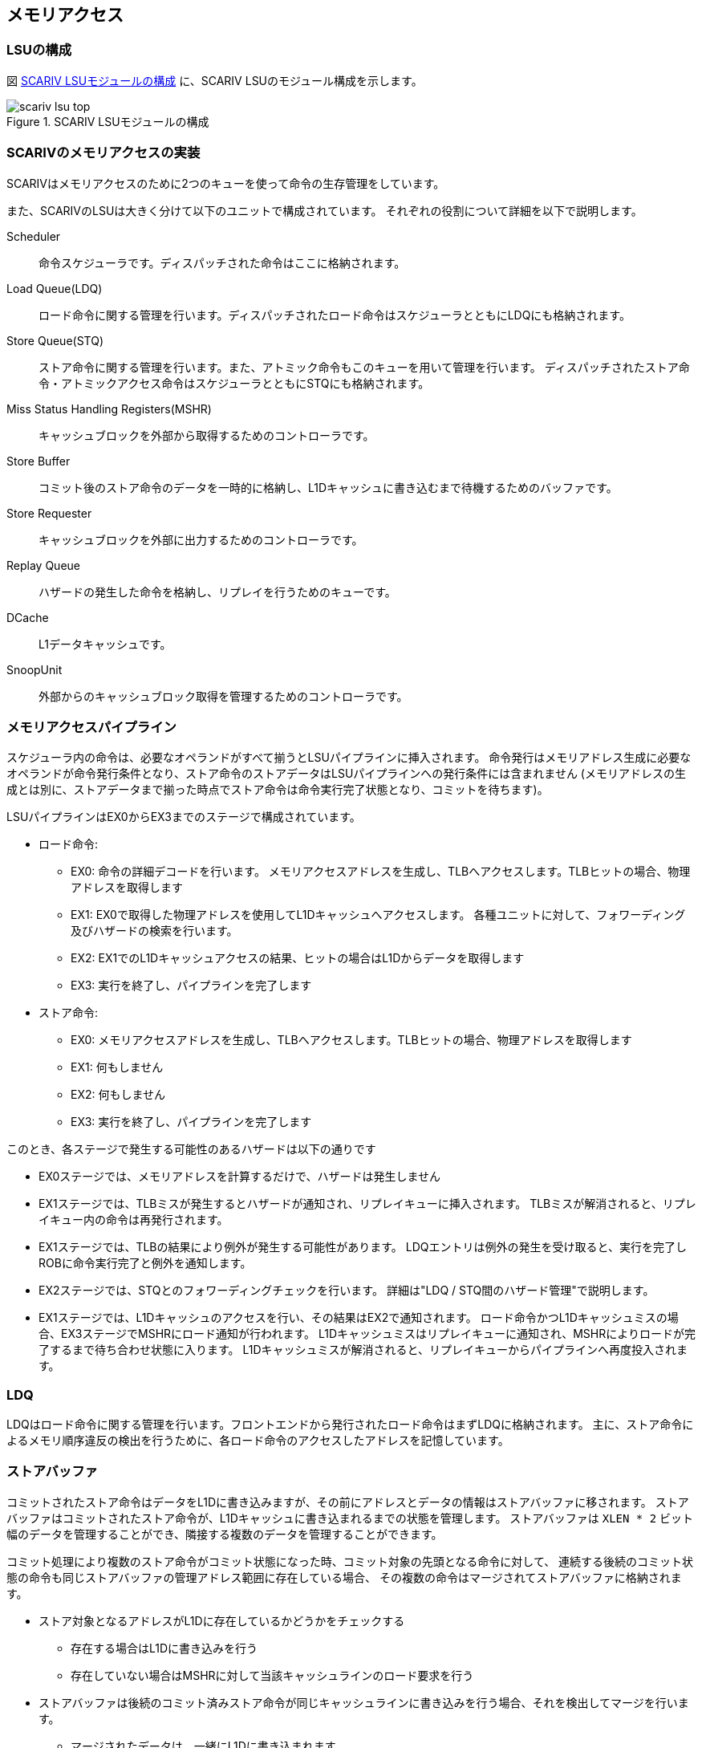 == メモリアクセス

=== LSUの構成

図 <<scariv_lsu_top>> に、SCARIV LSUのモジュール構成を示します。

[[scariv_lsu_top]]
.SCARIV LSUモジュールの構成
image::scariv_lsu_top.svg[]


=== SCARIVのメモリアクセスの実装

SCARIVはメモリアクセスのために2つのキューを使って命令の生存管理をしています。

また、SCARIVのLSUは大きく分けて以下のユニットで構成されています。
それぞれの役割について詳細を以下で説明します。

Scheduler::
命令スケジューラです。ディスパッチされた命令はここに格納されます。

Load Queue(LDQ)::
ロード命令に関する管理を行います。ディスパッチされたロード命令はスケジューラとともにLDQにも格納されます。

Store Queue(STQ)::
ストア命令に関する管理を行います。また、アトミック命令もこのキューを用いて管理を行います。
ディスパッチされたストア命令・アトミックアクセス命令はスケジューラとともにSTQにも格納されます。

Miss Status Handling Registers(MSHR)::
キャッシュブロックを外部から取得するためのコントローラです。 

Store Buffer::
コミット後のストア命令のデータを一時的に格納し、L1Dキャッシュに書き込むまで待機するためのバッファです。

Store Requester::
キャッシュブロックを外部に出力するためのコントローラです。

Replay Queue::
ハザードの発生した命令を格納し、リプレイを行うためのキューです。

DCache::
L1データキャッシュです。

SnoopUnit::
外部からのキャッシュブロック取得を管理するためのコントローラです。

=== メモリアクセスパイプライン

スケジューラ内の命令は、必要なオペランドがすべて揃うとLSUパイプラインに挿入されます。
命令発行はメモリアドレス生成に必要なオペランドが命令発行条件となり、ストア命令のストアデータはLSUパイプラインへの発行条件には含まれません
(メモリアドレスの生成とは別に、ストアデータまで揃った時点でストア命令は命令実行完了状態となり、コミットを待ちます)。

LSUパイプラインはEX0からEX3までのステージで構成されています。

* ロード命令:
** EX0:
命令の詳細デコードを行います。
メモリアクセスアドレスを生成し、TLBへアクセスします。TLBヒットの場合、物理アドレスを取得します
** EX1:
EX0で取得した物理アドレスを使用してL1Dキャッシュへアクセスします。
各種ユニットに対して、フォワーディング及びハザードの検索を行います。
** EX2:
EX1でのL1Dキャッシュアクセスの結果、ヒットの場合はL1Dからデータを取得します
** EX3: 実行を終了し、パイプラインを完了します

* ストア命令:
** EX0:
メモリアクセスアドレスを生成し、TLBへアクセスします。TLBヒットの場合、物理アドレスを取得します
** EX1: 何もしません
** EX2: 何もしません
** EX3: 実行を終了し、パイプラインを完了します

このとき、各ステージで発生する可能性のあるハザードは以下の通りです

* EX0ステージでは、メモリアドレスを計算するだけで、ハザードは発生しません
* EX1ステージでは、TLBミスが発生するとハザードが通知され、リプレイキューに挿入されます。
TLBミスが解消されると、リプレイキュー内の命令は再発行されます。
* EX1ステージでは、TLBの結果により例外が発生する可能性があります。
LDQエントリは例外の発生を受け取ると、実行を完了しROBに命令実行完了と例外を通知します。
* EX2ステージでは、STQとのフォワーディングチェックを行います。
詳細は"LDQ / STQ間のハザード管理"で説明します。
* EX1ステージでは、L1Dキャッシュのアクセスを行い、その結果はEX2で通知されます。
ロード命令かつL1Dキャッシュミスの場合、EX3ステージでMSHRにロード通知が行われます。
L1Dキャッシュミスはリプレイキューに通知され、MSHRによりロードが完了するまで待ち合わせ状態に入ります。
L1Dキャッシュミスが解消されると、リプレイキューからパイプラインへ再度投入されます。

=== LDQ

LDQはロード命令に関する管理を行います。フロントエンドから発行されたロード命令はまずLDQに格納されます。
主に、ストア命令によるメモリ順序違反の検出を行うために、各ロード命令のアクセスしたアドレスを記憶しています。


=== ストアバッファ

コミットされたストア命令はデータをL1Dに書き込みますが、その前にアドレスとデータの情報はストアバッファに移されます。
ストアバッファはコミットされたストア命令が、L1Dキャッシュに書き込まれるまでの状態を管理します。
ストアバッファは `XLEN * 2` ビット幅のデータを管理することができ、隣接する複数のデータを管理することができます。

コミット処理により複数のストア命令がコミット状態になった時、コミット対象の先頭となる命令に対して、
連続する後続のコミット状態の命令も同じストアバッファの管理アドレス範囲に存在している場合、
その複数の命令はマージされてストアバッファに格納されます。

* ストア対象となるアドレスがL1Dに存在しているかどうかをチェックする
** 存在する場合はL1Dに書き込みを行う
** 存在していない場合はMSHRに対して当該キャッシュラインのロード要求を行う
* ストアバッファは後続のコミット済みストア命令が同じキャッシュラインに書き込みを行う場合、それを検出してマージを行います。
** マージされたデータは、一緒にL1Dに書き込まれます。

ストアバッファは複数のエントリを持ち、それぞれのエントリは以下のように動作します。

[arabic]
. サイクル1.
L1Dキャッシュに対して当該物理アドレスの読み込み処理を行う。2. へ移動する
. サイクル2. L1Dキャッシュに存在していれば(Hit)、3.
へ移動する。そうでなければ4.へ移動する
. サイクル3. L1Dキャッシュへの書き込みを行う。処理を終了する
. サイクル3. L1Dキャッシュに存在していない場合、MSHRにフィル要求を発行する。5. へ移動する
. サイクルN. MSHRからデータのロード通知を受けると、L1Dキャッシュに対してロードデータのマージリクエストを通知する。処理を終了する


=== LDQ / STQ間のハザード管理

LDQ/STQはそれぞれプログラム順に関係なく、オペランドのそろったものから順にパイプラインに投入されます。
このためLDQ/STQはお互いにハザードを発生させる可能性があります。ハザードの要因は、以下のようなものです。

* STQ内のストア命令が実行されるよりも早く、同じアドレスを参照する若いロード命令が実行される

このハザードを検出するために、ロード命令はLSUパイプラインを通過する際に、
常にSTQの全エントリに対して"フォワーディングチェック"が行われます。

STQのエントリについて、以下の条件がすべて満たされる場合、STQからのデータがLSUパイプライン中のロード命令にフォワードされます。

* STQのエントリがロード命令よりも古い
* STQエントリのアドレスが確定しており、ロード命令のアドレスと被っている
* STQエントリのストアデータが確定している

この場合、LSUパイプライン中のロード命令はフォワーディングデータを受け取り、実行が継続されます。

一方で、以下の場合はLDQ→STQでのハザードが発生します。

* STQのエントリがロード命令より古い、かつ
* STQエントリのアドレスが確定していない、または
* STQエントリのアドレスが確定しておりロード命令のアドレスと被っているが、ストアデータが確定していない

この場合LSUパイプライン内のロード命令にはハザードが通知され、
ロード命令はLDQに戻って再開を待ちます。 STQからLDQへ、
`resolve`
信号が渡されており、どのエントリが解決したかをLDQに
常に伝えています。この信号に基づいて、ハザードが発生しているエントリの全てが解消された場合、
当該ロード命令はLDQからLSUパイプラインに再投入されます。

==== STQからロードデータフォワーディング機構

LSUパイプラインを実行中のロード命令よりも若く、なおかつ物理アドレスとストアデータの確定したストア命令がSTQ内に存在している場合、これはロード命令に対するフォワーディング対象となります。
ストア命令とロード命令の物理アドレスの範囲が一致している場合、STQからロード命令のパイプラインにデータのフォワードが行われます。

image::stq_ldq_forwarding.svg[image]

STQからLDQへのフォワーディングは、EX2ステージで各LSUパイプラインからSTQエントリに対して探索信号が送られます。
探索のために以下の情報が送られます。 

* `cmt_id` : ロード命令のコミットID
* `grp_id` : ロード命令のグループID
* `paddr` : ロード命令の物理アドレス
* `paddr_dw` : ロード命令の物理アドレスのバイト位置

バイト位置というのは、フォワーディングの探索対象となるXLENビットのデータのうち、どの位置のビットを探索するのかを示しています。
例えば、アドレス0x02に対してLoad Halfwordを実行する場合は `paddr_dw[7:0]` は以下のように設定されます。

image::paddr_dw.svg[image]

この情報に対して、STQの各エントリは自身の物理アドレスをチェックし、アドレスが一致するかをチェックします。
この時、STQが取り扱っているデータのサイズを考慮しながらフォワーディングを考慮する必要があります。
また、STQ内で複数のアドレスが一致した場合には、より若い命令のデータを取得します。

最終的にフォワーディング情報は、下位の `log2(XLEN/8)` ビットがアラインされた状態で情報が返されます。 その様子を `stq_ld_forward_dw` に示します。
各エントリでの探索結果をバイト単位で表現し、ヒットしたビットのデータをフォワードします。

=== L1Dデータの掃き出し

L1Dデータの掃き出し(eviction)は、以下の条件で実行されます。 

1. ロード命令パイプライン実行中にL1Dキャッシュを確認した際、L1Dミス発生かつ当該キャッシュラインに空きがない場合
2. ストア命令が完了後にL1Dキャッシュに書き込む際、L1Dミス発生かつ当該キャッシュラインに空きがない場合

掃き出し行うキャッシュラインの管理は、MSHR内で行われます。 

1. の場合、L1DキャッシュリクエストがMSHR内のエントリに格納されると同時に、同じエントリに掃き出し対象のキャッシュラインの情報が格納されます。
このとき、L1Dキャッシュのタグ情報は更新されないため、MSHR内のエントリは、そのエントリが有効である間、LSUパイプラインを監視し、
同じアドレス範囲のメモリアクセスが発生するとハザードを通知し、MSHRの処理とL1Dキャッシュの完全な入れ替えが完了するまでは
当該後続命令の再実行を禁止します。 
2. の場合、ストア命令のコミット終了後にL1Dキャッシュラインの存在確認が行われ、もし2. の条件を満たした場合は掃き出し対象のキャッシュラインがMSHRに取得されます。

MSHRはミスを発生したキャッシュラインを取得するためにCPU外部にリードリクエストを送出しますが、同時に掃き出し対象のキャッシュラインもCPU外部にライトリクエストで放出します。

"同じアドレス範囲のメモリアクセスが発生すると完全な入れ替えが完了するまでは当該命令の再実行を禁止する"理由は、L1Dキャッシュのタグ情報は置き換え対象となるキャッシュラインの情報にまだ置き換わっていないため、もし後続の命令が吐き出されるキャッシュラインに対して書き込みを行っても、すでにキャッシュラインがCPU外部に吐き出されてしまっているためです。

image::cache_replace_pipeline.svg[L1Dキャッシュキャッシュライン置き換えの流れ。]

=== より詳細なL1Dのデータ交換アルゴリズム

L1Dのデータ交換はタイミング的に難しいところであるため慎重に設計する必要があります。

ここでは新たに外部から要求する物理アドレスをA、置き換え対象となるL1Dにすでに配置されている物理アドレスをBとします。

パイプライン側からのロードリクエスト::
L1Dへの物理アドレスAの要求に従い置き換え対象となる物理アドレスB、データ、当該Way番号を取得します。
このWay番号がMSHRを経由して新たに書き込まれるWayになります。
ストアバッファからのロードリクエスト::
ストアバッファはコミット済みのデータを受け取ると以下のように動作します。

[arabic]
サイクル1:: L1Dに対して当該アドレスのリードリクエストを送出する
サイクル2:: L1Dからヒット・ミス情報を取得する。ミスの場合には置き換え対象として掃き出し用の物理アドレス・データ・置き換え対象Wayを取得する
サイクル3:: MSHRにデータを渡す。この時にMSHR内のエントリとして同じ掃き出しアドレスを持っている場合、2回同じL1Dラインのデータが吐き出される可能性がある

当該キャッシュラインに新しいデータがまだ入っておらず、結果として掃き出し用のデータが古い可能性がある
このため、同じ掃き出し対象のデータをMSHR内でで見つけた場合は処理を取りやめ、MSHRの解決を待って再度L1Dのデータ取得からやり直す

image::l1d_eviction_strategy.svg[L1Dキャッシュキャッシュライン置き換えの流れ。]

=== キャッシュスヌープコントローラ

マルチコア構成などにおいて、コア間キャッシュの授受を行うためのキャッシュスヌープコントローラが搭載されています。
SCARIVのシミュレーションモデルでは、仮想L2キャッシュがL2キャッシュのラインの状態を管理しており、L1Dキャッシュからのライン取得リクエストを記憶しています。
当該領域に他のコアまたはポート(同一コアからのリクエストであっても、命令キャッシュポートやPTWポートからのリクエストの場合)からのリクエストを受け取った場合、L2コントローラはスヌープポートに対してスヌープリクエストを送出し、コアに対してキャッシュの領域確認を行います。

==== キャッシュスヌープコントローラの実装

キャッシュスヌープコントローラはコアに1つ実装されており、外部からスヌープリクエストを受け取ると、コア内部のモジュールにスヌープリクエストを発出します。

L1Dキャッシュ::
  L1Dキャッシュ内に当該アドレスのデータが保持されているかどうかを確認します。
  L1Dの読み出しポートを使用しますが、他のモジュールからの読み出しリクエストによっては
  数サイクル必要な可能性があります。最短1サイクルで情報を取得します。

STQ::
  ストアリクエストの中でコミット後のデータはスヌープの対象となります。
  コミット後のデータに対してスヌープを行い、当該データがヒットした場合はデータを返します。

キャッシュスヌープコントローラはL1DおよびSTQからの結果を取得すると、L2キャッシュに結果を返します。
コア内にデータを見つけると、バイトイネーブルをつけてその情報を返します。

image::snoop_if.svg[スヌープインタフェースの接続図。L1DキャッシュおよびSTQに接続されている。]
